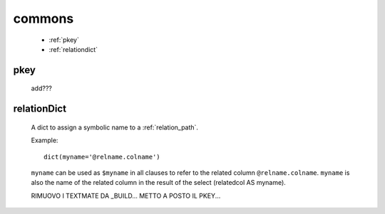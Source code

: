 .. _sql_commons:

commons
=======

    * :ref:`pkey`
    * :ref:`relationdict`
    
.. _pkey:

pkey
----

    add???

.. _relationdict:

relationDict
------------

    A dict to assign a symbolic name to a :ref:`relation_path`.
    
    Example::
    
        dict(myname='@relname.colname')
        
    ``myname`` can be used as ``$myname`` in all clauses to refer to the related column ``@relname.colname``.
    ``myname`` is also the name of the related column in the result of the select (relatedcol AS myname).
    
    RIMUOVO I TEXTMATE DA _BUILD...
    METTO A POSTO IL PKEY...